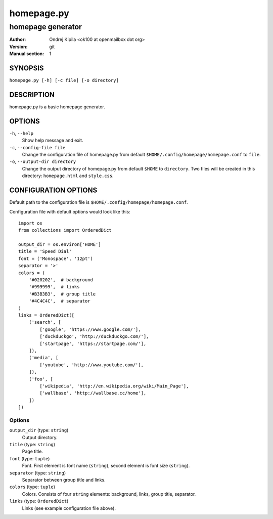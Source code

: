===========
homepage.py
===========

------------------
homepage generator
------------------

:Author: Ondrej Kipila <ok100 at openmailbox dot org>
:Version: git
:Manual section: 1

SYNOPSIS
========

``homepage.py [-h] [-c file] [-o directory]``

DESCRIPTION
===========

homepage.py is a basic homepage generator.

OPTIONS
=======
``-h``, ``--help``
    Show help message and exit.
``-c``, ``--config-file file``
    Change the configuration file of homepage.py from default ``$HOME/.config/homepage/homepage.conf`` to ``file``.
``-o``, ``--output-dir directory``
    Change the output directory of homepage.py from default ``$HOME`` to ``directory``. Two files will be created in this directory: ``homepage.html`` and ``style.css``.

CONFIGURATION OPTIONS
=====================

Default path to the configuration file is ``$HOME/.config/homepage/homepage.conf``.

Configuration file with default options would look like this::

    import os
    from collections import OrderedDict
    
    output_dir = os.environ['HOME']
    title = 'Speed Dial'
    font = ('Monospace', '12pt')
    separator = '>'
    colors = (
        '#020202',  # background
        '#999999',  # links
        '#B3B3B3',  # group title
        '#4C4C4C',  # separator
    )
    links = OrderedDict([
        ('search', [
            ['google', 'https://www.google.com/'],
            ['duckduckgo', 'http://duckduckgo.com/'],
            ['startpage', 'https://startpage.com/'],
        ]),
        ('media', [
            ['youtube', 'http://www.youtube.com/'],
        ]),
        ('foo', [
            ['wikipedia', 'http://en.wikipedia.org/wiki/Main_Page'],
            ['wallbase', 'http://wallbase.cc/home'],
        ])
    ])

Options
-------

``output_dir`` (type: ``string``)
    Output directory.

``title`` (type: ``string``)
    Page title.

``font`` (type: ``tuple``)
    Font. First element is font name (``string``), second element is font size (``string``).

``separator`` (type: ``string``)
    Separator between group title and links.

``colors`` (type: ``tuple``)
    Colors. Consists of four ``string`` elements: background, links, group title, separator.

``links`` (type: ``OrderedDict``)
    Links (see example configuration file above).

